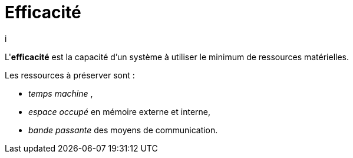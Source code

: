 = Efficacité
i

====
L'**efficacité** est la capacité d'un système à utiliser le
minimum de ressources matérielles.
====


Les ressources à préserver sont :

- _temps machine_ ,
- _espace occupé_ en mémoire externe et interne,
- _bande passante_ des moyens de communication.



